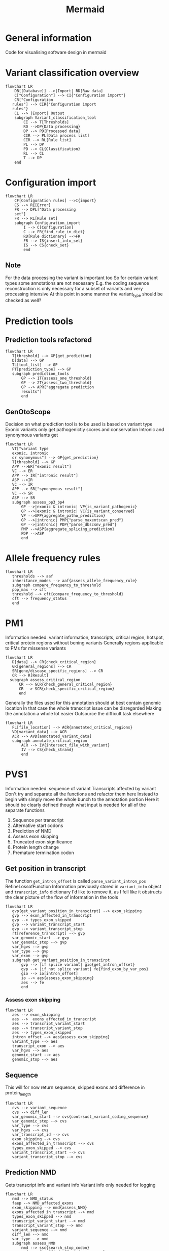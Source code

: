 #+title: Mermaid

* General information
Code for visualising software design in mermaid
* Variant classification overview
#+begin_src mermaid :file overview.png
flowchart LR
    DB[(Database)] -->|Import| RD[Raw data]
    C["Configuration"] --> CI{"Configuration import"}
    CR["Configuration
   rules"] --> CIR{"Configuration import
   rules"}
    CL --> |Export| Output
    subgraph Variant_classification_tool
        CI --> T[Thresholds]
        RD -->DP{Data processing}
        DP --> PD[Processed data]
        CIR --> PL[Data process list]
        CIR --> RL[Rule list]
        PL --> DP
        PD --> CL{Classification}
        RL --> CL
        T --> DP
    end
#+end_src

#+RESULTS:
[[file:overview.png]]

* Configuration import
#+begin_src mermaid :file configuration_import_rules.png
flowchart LR
    CF[Configuration rules] -->I{import}
    CS --> RE[Error]
    FR --> DPL["Data processing
    set"]
    FR --> RL[Rule set]
    subgraph Configuration_import
        I --> C[Configuration]
        C --> FR{find_rule_in_dict}
        RD[Rule dictionary] -->FR
        FR --> IS{insert_into_set}
        IS --> CS{check_set}
        end
#+end_src

#+RESULTS:
[[file:configuration_import_rules.png]]
** Note
For the data processing the variant is important too
So for certain variant types some annotations are not necessary
E.g. the coding sequence reconstruction is only necessary for a subset of variants and very processing intensive
At this point in some manner the variant_type should be checked as well?
* Prediction tools
** Prediction tools refactored
#+begin_src mermaid :file predicition_tool.png
flowchart LR
   T[threshold] --> GP{get_prediction}
   D[data] --> GP
   TL[tool_list] --> GP
   PT[prediction_type] --> GP
   subgraph prediction_tools
       GP --> 1T{assess_one_threshold}
       GP --> 2T{assess_two_threshold}
       GP --> APR["aggregate prediction
       results"]
       end
#+end_src

#+RESULTS:
[[file:predicition_tool.png]]
** GenOtoScope
Decision on what prediction tool is to be used is based on variant type
Exonic variants only get pathogenictiy scores and conservation
Intronic and synonymous variants get
#+begin_src mermaid :file prediction_tool_genotoscope.png
flowchart LR
   VT["variant type
   exonic, intronic
   or synonymous"] --> GP{get_prediction}
   T[threshold] --> GP
   APP -->ER["exonic result"]
   VC --> ER
   APP --> IR["intronic result"]
   ASP -->IR
   VC --> IR
   APP --> SR["synonymous result"]
   VC --> SR
   ASP --> SR
   subgraph assess_pp3_bp4
       GP -->|exonic & intronic| VP{is_variant_pathogenic}
       GP -->|exonic & intronic| VC{is_variant_conserved}
       VP -->APP{aggregate_patho_prediction}
       GP -->|intronic| PMP{"parse_maxentscan_pred"}
       GP -->|intronic| PDP{"parse_dbscsnv_pred"}
       PMP -->ASP{aggregate_splicing_prediction}
       PDP -->ASP
       end
#+end_src

#+RESULTS:
[[file:prediction_tool_genotoscope.png]]
* Allele frequency rules
#+begin_src mermaid :file allele_frequency_rules.png
flowchart LR
   thresholds --> aaf
   inheritance_modes --> aaf{assess_allele_frequency_rule}
   subgraph compare_frequency_to_threshold
   pop_max --> cft
   threshold --> cft{compare_frequency_to_threshold}
   cft --> frequency_status
   end
#+end_src
* PM1
Information needed: variant information, transcripts, critical region, hotspot, critical protein regions without bening variants
Generally regions applicable to PMs for missense variants
#+begin_src mermaid :file pm1_critical_region_refactored.png
flowchart LR
   D[data] --> CR{check_critical_region}
   GR[general_regions] --> CR
   SR[gene/disease_specific_regions] --> CR
   CR --> R[Result]
  subgraph assess_critical_region
      CR --> GCR{check_general_critical_region}
      CR --> SCR{check_specific_critical_region}
      end
#+end_src

#+RESULTS:
[[file:pm1_critical_region_refactored.png]]

Generally the files used for this annotation should at best contain genomic location
In that case the whole transcript issue can be disregarded
Making the annotation a whole lot easier
Outsource the difficult task elsewhere
#+begin_src mermaid :file pm1_annotate_critical_region.png
flowchart LR
   FL[file_location] --> ACR{annotated_critical_regions}
   VD[variant_data] --> ACR
   ACR --> AVD[annotated_variant_data]
   subgraph annotate_critical_region
       ACR --> IV{intersect_file_with_variant}
       IV --> CS{check_strand}
       end
#+end_src

#+RESULTS:
[[file:pm1_annotate_critical_region.png]]
* PVS1
Information needed: sequence of variant
Transcripts affected by variant
Don't try and separate all the functions and refactor them here
Instead to begin with simply move the whole bunch to the annotation portion
Here it should be clearly defined though what input is needed for all of the separate functions
1. Sequence per transcript
2. Alternative start codons
3. Prediction of NMD
4. Assess exon skipping
5. Truncated exon significance
6. Protein length change
7. Premature termination codon
** Get position in transcript
The function  ~get_intron_offset~ is called ~parse_variant_intron_pos~ RefineLossofFunction
Information previously stored in ~variant_info~ object and ~transcript_info~ dictionary
I'd like to remove it, as I fell like it obstructs the clear picture of the flow of information in the tools
#+begin_src mermaid :file pvs1_get_variant_position_in_transcirpt.png
flowchart LR
   gvp{get_variant_position_in_transcirpt} --> exon_skipping
   gvp --> exon_affected_in_transcript
   gvp --> types_exon_skipped
   gvp --> variant_transcript_start
   gvp --> variant_transcript_stop
   rt[reference_transcript] --> gvp
   var_genomic_start --> gvp
   var_genomic_stop --> gvp
   var_hgvs --> gvp
   var_type --> gvp
   var_exon --> gvp
   subgraph get_variant_position_in_transcirpt
       gvp --> |if splice variant| gio{get_intron_offset}
       gvp --> |if not splice variant| fe{find_exon_by_var_pos}
       gio --> io[intron_offset]
       io --> aes{assess_exon_skipping}
       aes --> fe
       end
#+end_src

#+RESULTS:
[[file:pvs1_get_variant_position_in_transcirpt.png]]

*** Assess exon skipping
#+begin_src mermaid :file assess_exon_skipping.png
flowchart LR
   aes --> exon_skipping
   aes -->  exons_affected_in_transcript
   aes --> transcript_variant_start
   aes --> transcript_variant_stop
   aes --> types_exon_skipped
   intron_offset --> aes{assess_exon_skipping}
   variant_type --> aes
   transcript_exon --> aes
   var_hgvs --> aes
   genomic_start --> aes
   genomic_stop --> aes
#+end_src

#+RESULTS:
[[file:assess_exon_skipping.png]]

** Sequence
This will for now return sequence, skipped exons and difference in protein_length
#+begin_src mermaid :file pvs1_reconstruct_variant_coding_sequence.png
flowchart LR
   cvs --> variant_sequence
   cvs --> diff_len
   var_genomic_start --> cvs{contrsuct_variant_coding_sequence}
   var_genomic_stop --> cvs
   var_type --> cvs
   var_hgvs --> cvs
   var_transcript_id --> cvs
   exon_skipping --> cvs
   exons_affected_in_transcript --> cvs
   types_exon_skipped --> cvs
   variant_transcript_start --> cvs
   variant_transcript_stop --> cvs
#+end_src

#+RESULTS:
[[file:pvs1_reconstruct_variant_coding_sequence.png]]

** Prediction NMD
Gets transcript info and variant info
Variant info only needed for logging
#+begin_src mermaid :file pvs1_assess_NMD.png
flowchart LR
   nmd --> NMD_status
   faep --> NMD_affected_exons
   exon_skipping --> nmd{assess_NMD}
   exons_affected_in_transcript --> nmd
   types_exon_skipped --> nmd
   transcript_variant_start --> nmd
   transcript_variant_stop --> nmd
   variant_sequence --> nmd
   diff_len --> nmd
   var_type --> nmd
   subgraph assess_NMD
       nmd --> ssc{search_stop_codon}
       nmd --> faep{find_affected_exons_pos}
       end
#+end_src

#+RESULTS:
[[file:pvs1_assess_NMD.png]]
*** Note
Transcript_variant_start and transcript_variant_end are describing the position of the variant in the exon
This is either created by assess_exon_skipping function in case an exon is being skipped otherwise the variable is created from the find_exon_by_var_pos function
The former is used in construct_variant_seque
I find it difficult that the exons that the variant is skipping is described by the same variable as the variable that described which exon is affected by a variant when no exon is being skipped
** Refine PVS1 for start lost
#+begin_src mermaid :file pvs1_refine_start_lost.png
flowchart LR
   esc --> pvs1_start_lost_status
   esc --> pvs1_start_lost_strength
   alternative_start_codon_status --> esc{evaluate_start_codon}
   pathogenic_variant_between_start_and_start_alternative --> esc
#+end_src

#+RESULTS:
[[file:pvs1_refine_start_lost.png]]

** Find alternative start codon
#+begin_src mermaid :file pvs1_exists_alternative_start_codon.png
flowchart LR
   fasc{exists_alternative_start_codon} --> alternative_start_codon_status
   ref_transcript --> fasc
#+end_src

#+RESULTS:
[[file:pvs1_exists_alternative_start_codon.png]]

** Find pathogenic variants between original start codon and new start codon
#+begin_src mermaid :file pvs1_find_pathogenic_variant_between_start_and_alternative_start.png
flowchart LR
   csci --> fpv{find_pathogenic_variant_in_range}
   variant_sequence --> fas{find_alternative_start_codon}
   var_genomic_start --> fpv
   var_genomic_stop --> fpv
   var_chr --> fpv
   ref_transcript --> fpv
   fas --> csci[closest_start_codon_index]
   fpv --> pathogenic_variant_between_start_and_start_alternative
#+end_src

#+RESULTS:
[[file:pvs1_find_pathogenic_variant_between_start_and_alternative_start.png]]

** Refine PVS1 for splice site
#+begin_src mermaid :file pvs1_refine_splice_site.png
flowchart LR
   rss --> pvs1_splice_site_status
   rss --> pvs1_splice_site_strength
   var_type --> rss{refine_splice_site}
   var_hgvs --> rss
   exon_skipping --> rss
   types_exon_skipped --> rss
   reading_frame_status --> rss
   NMD_status --> rss
   transcript_affected_by_NMD_disease_relevant --> rss
   truncated_exon_relevant --> rss
   prot_len_diff_percentage --> rss
#+end_src

#+RESULTS:
[[file:pvs1_refine_splice_site.png]]

*** Note
In the original code the function ~evaluate_skipping_start_codon_exon~
This is not part of the general recommendations for PVS1
The output from that function is not returned
** Assess reading frame
#+begin_src mermaid :file pvs1_assess_reading_frame.png
flowchart LR
   diff_len --> arfp{assess_reading_frame_preservation}
   arfp --> reading_frame_status
#+end_src

#+RESULTS:
[[file:pvs1_assess_reading_frame.png]]

** Refine PVS1 for nonsense and frameshift
#+begin_src mermaid : :file pvs1_refine_nonsense_frameshift.png
flowchart LR
   rnf{refine_nonsense_frameshift} --> pvs1_nonsense_frameshift_status
   rnf --> pvs1_nonsense_frameshift_strength
   NMD_status --> rnf
   transcript_affected_by_NMD_disease_relevant --> rnf
   truncated_exon_relevant --> rnf
   prot_len_diff_percentage --> rnf
#+end_src

#+RESULTS:
[[file:pvs1_refine_nonsense_frameshift.png]]

** Transcript relevance
exons_disease_relevant_transcripts is from literature
Research how Damianos created that
Look into alternatives to creating that
E.g. all transcripts of HBOC genes that produced functional proteins
#+begin_src mermaid :file pvs1_assess_relevance_of_transcript.png
flowchart LR
   art --> transcript_affected_by_NMD_disease_relevant
   var_chr --> art
   NMD_affected_exons --> art{assess_transcript_relevance}
   exons_disease_relevant_transcripts --> art
#+end_src

#+RESULTS:
[[file:pvs1_assess_relevance_of_transcript.png]]

Wouldn't so
** Exon relevance
#+begin_src mermaid :file pvs1_assess_relevance_of_exon.png
flowchart LR
   aer --> truncated_exon_relevant
   var_chr --> aer
   ref_transcript --> aer
   NMD_affected_exons --> aer{assess_truncated_exon_relevance}
   prot_domains --> aer
   critical_protein_regions --> aer
   exons_disease_relevant_transcripts --> aer
#+end_src

#+RESULTS:
[[file:pvs1_assess_relevance_of_exon.png]]

** Protein length difference
#+begin_src mermaid :file pvs1_get_protein_len_difference.png
flowchart LR
   cpl --> prot_len_diff_percent
   variant_sequence --> cpl{calculate_protein_length}
   reference_transcript --> cpl
#+end_src

#+RESULTS:
[[file:pvs1_get_protein_len_difference.png]]

** Aggregate subrules
#+begin_src mermaid :file aggregate_subrules.png
   cr --> pvs1_strength
   cr --> pvs1_status
   cr --> csft{is_any_subrule_true}
   csft --> {get_highest_strength}
   rule_status --> cr
   rule_strengths --> cr
#+end_src
** TODO Think on how I want to handle data types
Specifically the variant_info class and the dictionary used to transport variant information
Those I do not really want to be using for my work
Therefore, they'll have to be replaced and the code refactored in order for the code to work with the new data structures
Though that should very much be a second though
For the first implementation of the code there should be no thoughts on these data structures
* Annotate ClinVar
Three separate columns will have to be generated
1. Same amino acid change in location
2. Different amino acid change in same location
** Assess PS1
#+begin_src mermaid :file Clinvar_assess_ps1.png
flowchart LR
   codon_genomic_pos --> aps
   codon_seq_ref --> aps
   prot_start --> aps
   amino_ref --> aps
   amino_obs --> aps
   clinvar_entries_per_transcript --> aps{assess_ps1}
   aps -->
#+end_src

#+RESULTS:
[[file:Clinvar_assess_ps1.png]]

** Assess PM5
#+begin_src mermaid :file Clinvar_assess_pm5.png
flowchart LR
   codon_genomic_pos --> apm
   prot_start --> apm
   var_genomic_start --> apm
   codon_seq_ref -> apm
   clinvar_entries_per_transcript --> apm{assess_pm5}
#+end_src

#+RESULTS:
[[file:Clinvar_assess_pm5.png]]

** Variant codon information
Creates the below described transcript_var_codon_info object
#+begin_src mermaid :file Clinvar_transcript_var_codon_information.png
flowchart LR
   var_genomic_start --> ct
   var_obs_base --> ct
   var_transcript_id --> ct
   var_hgvs --> ct{create_transcript_var_codon_info}
   ct --> var_start
   ct --> codon_genomic_pos
   ct --> codon_coding_pos
   ct --> codon_intersect_intron_at
   ct --> var_strand
   ct --> codon_seq_ref
   ct --> codon_seq_obs
   ct --> prot_start
   ct --> amino_ref
   ct --> amino_obs
#+end_src

#+RESULTS:
[[file:Clinvar_transcript_var_codon_information.png]]

** Information class ~transcripts_var_codon_info~
- var_start
  cDNA location of variants
  Start location in case multiple bases are affected
  E.g. 1
- genomic_pos
  List of all positions of the codon
  Position in genomic DNA
  E.g. [123,124,125]
- coding_pos
  List of all positions of the codon
  Position in cDNA
  E.g. [1,2,3]
- intersect_intron_at
  Checks which part of the codon intersects with an intron
- strand
  Strand transcript is located on
  "+" or "-"
- seq_ref
  Sequence of reference codon
  E.g. "ATC"
- seq_obs
  Sequence of observed codon
  E.g. "AAC"
- prot_start
  Position of change amino acid in protein
  E.g. "112"
- amino_ref
  Reference amino acid in 3 and 1 letter code
  E.g. ["A", "Ala"]
- amino_obs
  Observed amino acid in 3 and 1 letter code
  E.g.["W", "Trp"]
** Create ClinVar
#+begin_src mermaid :file Clinvar_create_clinvar.png
flowchart LR
   var_chr --> cc
   var_transcript_id --> cc
   ref_transcript --> cc
   codon_genomic_pos --> cc
   codon_intersect_intron_at --> cc
   minimum_number_stars --> cc{create_clinvar}
   cc --> clinvar_entries_per_transcript
#+end_src
* Transcripts_info
This is a dataframe created by Daminaos in which he is saving the information generated on transcript level for the different variants
- gene_name
  Gene name
  E.g. BRCA1
- transcript_id
  Transcript ID (shortened)
  E.g. ENST00000380152
- type_variant
  Is type list
  Most likely will only contain one item but can also contain multiple
  E.g. [missense_variant]
- exon
  contains exon with 2 numbers
  E.g. "exon11/27"
  What does that mean?
- var_coding
  Contains a hgvs_parser object
  This object describes the change to the variant that occurs
- var_seq
  Sequence of deletion or insertion as found in HGVS nomenclature
  Check if that is true
- var_protein
  Contains change in protein sequence
  E.g. "Lys1025Glu"
** TODO There seems to be an error in the construction of var_seq in case of delins
If I understand correctly del_seq has to always be empty
